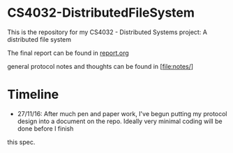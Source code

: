 * CS4032-DistributedFileSystem

This is the repository for my CS4032 - Distributed Systems project: A distributed file system

The final report can be found in [[file:./report/report.org][report.org]]

general protocol notes and thoughts can be found in [file:notes/]

* Timeline
- 27/11/16: After much pen and paper work, I've begun putting my protocol design into a document on the repo. Ideally very minimal coding will be done before I finish
this spec.
